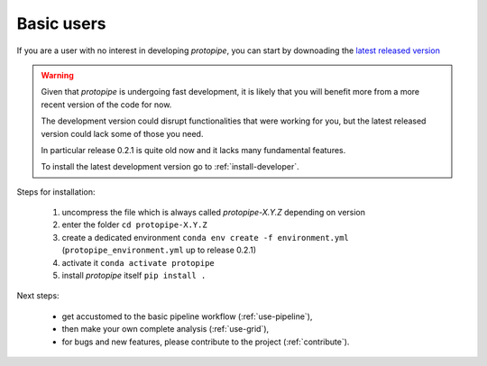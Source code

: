 .. _install-basic:

Basic users
===========

If you are a user with no interest in developing *protopipe*, you can start by
downoading the `latest released version <https://github.com/cta-observatory/protopipe/releases>`__

.. warning::
  Given that *protopipe* is undergoing fast development, it is likely that you
  will benefit more from a more recent version of the code for now.

  The development version could disrupt functionalities that were working for
  you, but the latest released version could lack some of those you need.

  In particular release 0.2.1 is quite old now and it lacks many fundamental
  features.

  To install the latest development version go to :ref:`install-developer`.

Steps for installation:

  1. uncompress the file which is always called *protopipe-X.Y.Z* depending on version
  2. enter the folder ``cd protopipe-X.Y.Z``
  3. create a dedicated environment ``conda env create -f environment.yml`` (``protopipe_environment.yml`` up to release 0.2.1)
  4. activate it ``conda activate protopipe``
  5. install *protopipe* itself ``pip install .``

Next steps:

 * get accustomed to the basic pipeline workflow (:ref:`use-pipeline`),
 * then make your own complete analysis (:ref:`use-grid`),
 * for bugs and new features, please contribute to the project (:ref:`contribute`).
